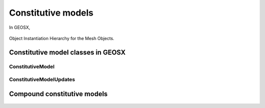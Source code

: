 ################################################################################
Constitutive models
################################################################################

In GEOSX,

.. _diagFig:
.. figure:: /coreComponents/mesh/docs/MeshObjectInstantiationHierarchy.png
    :align: center
    :figclass: align-center
    :name: MeshObjectInstantiationHierarchy

    Object Instantiation Hierarchy for the Mesh Objects.

Constitutive model classes in GEOSX
=======================================================

ConstitutiveModel
-------------------------------------------------------

ConstitutiveModelUpdates
-------------------------------------------------------


Compound constitutive models
========================================================

.. _diagFig:
.. figure:: /coreComponents/mesh/docs/MeshObjectInstantiationHierarchy.png
    :align: center
    :figclass: align-center
    :name: MeshObjectInstantiationHierarchy
